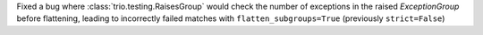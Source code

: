 Fixed a bug where :class:`trio.testing.RaisesGroup` would check the number of exceptions in the raised `ExceptionGroup` before flattening, leading to incorrectly failed matches with ``flatten_subgroups=True`` (previously ``strict=False``)
